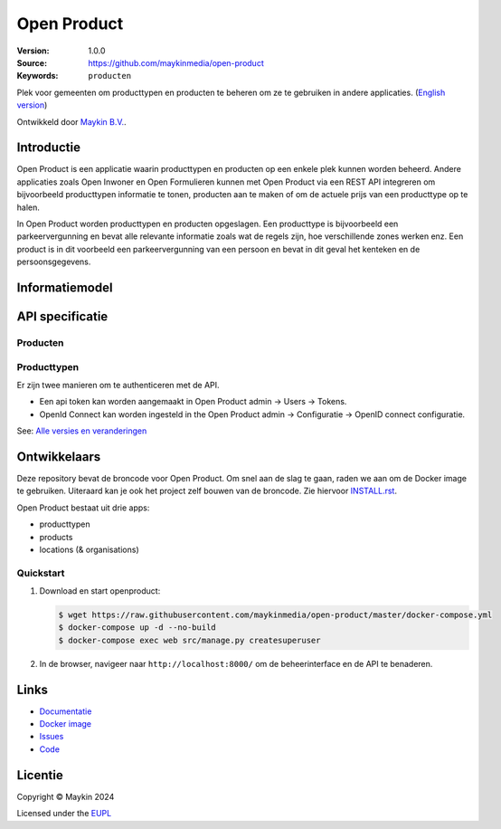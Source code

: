 ============
Open Product
============

:Version: 1.0.0
:Source: https://github.com/maykinmedia/open-product
:Keywords: ``producten``

Plek voor gemeenten om producttypen en producten te beheren om ze te gebruiken in andere applicaties.
(`English version`_)

Ontwikkeld door `Maykin B.V.`_.


Introductie
===========

Open Product is een applicatie waarin producttypen en producten op een enkele plek kunnen worden beheerd.
Andere applicaties zoals Open Inwoner en Open Formulieren kunnen met Open Product via een REST API integreren om bijvoorbeeld producttypen informatie te tonen, producten aan te maken of om de actuele prijs van een producttype op te halen.

In Open Product worden producttypen en producten opgeslagen. Een producttype is bijvoorbeeld een parkeervergunning en bevat alle relevante informatie zoals wat de regels zijn, hoe verschillende zones werken enz.
Een product is in dit voorbeeld een parkeervergunning van een persoon en bevat in dit geval het kenteken en de persoonsgegevens.

Informatiemodel
===============

.. image:: docs/introduction/assets/open-product-informatiemodel-diagram.png
   :alt: Open Product informatiemodel



API specificatie
================

Producten
---------

==============  ==============  =============================
Versie          Release datum   API specificatie
==============  ==============  =============================
latest          n/a             `ReDoc <https://redocly.github.io/redoc/?url=https://raw.githubusercontent.com/maykinmedia/open-product/master/src/producten-openapi.yaml>`_,
                                `Swagger <https://petstore.swagger.io/?url=https://raw.githubusercontent.com/maykinmedia/open-product/master/src/producten-openapi.yaml>`_
1.0.0           2025-04-8      ``ReDoc <https://redocly.github.io/redoc/?url=https://raw.githubusercontent.com/maykinmedia/open-product/1.0.0/src/producten-openapi.yaml>`_,
                                `Swagger <https://petstore.swagger.io/?url=https://raw.githubusercontent.com/maykinmedia/open-product/1.0.0/src/producten-openapi.yaml>`_
==============  ==============  =============================

Producttypen
------------

==============  ==============  =============================
Versie          Release datum   API specificatie
==============  ==============  =============================
latest          n/a             `ReDoc <https://redocly.github.io/redoc/?url=https://raw.githubusercontent.com/maykinmedia/open-product/master/src/producttypen-openapi.yaml>`_,
                                `Swagger <https://petstore.swagger.io/?url=https://raw.githubusercontent.com/maykinmedia/open-product/master/src/producttypen-openapi.yaml>`_
1.0.0           2025-04-8      ``ReDoc <https://redocly.github.io/redoc/?url=https://raw.githubusercontent.com/maykinmedia/open-product/1.0.0/src/producttypen-openapi.yaml>`_,
                                `Swagger <https://petstore.swagger.io/?url=https://raw.githubusercontent.com/maykinmedia/open-product/1.0.0/src/producttypen-openapi.yaml>`_
==============  ==============  =============================

Er zijn twee manieren om te authenticeren met de API.

* Een api token kan worden aangemaakt in Open Product admin -> Users -> Tokens.
* OpenId Connect kan worden ingesteld in the Open Product admin -> Configuratie -> OpenID connect configuratie.


See: `Alle versies en veranderingen <https://github.com/maykinmedia/open-product/blob/master/CHANGELOG.rst>`_


Ontwikkelaars
=============

|build-status| |coverage| |black| |python-versions|

Deze repository bevat de broncode voor Open Product. Om snel aan de slag
te gaan, raden we aan om de Docker image te gebruiken. Uiteraard kan je ook
het project zelf bouwen van de broncode. Zie hiervoor
`INSTALL.rst <INSTALL.rst>`_.

Open Product bestaat uit drie apps:

* producttypen
* products
* locations (& organisations)

Quickstart
----------

1. Download en start openproduct:

   .. code:: bash

      $ wget https://raw.githubusercontent.com/maykinmedia/open-product/master/docker-compose.yml
      $ docker-compose up -d --no-build
      $ docker-compose exec web src/manage.py createsuperuser

2. In de browser, navigeer naar ``http://localhost:8000/`` om de beheerinterface
   en de API te benaderen.


Links
=====

* `Documentatie <https://open-product.readthedocs.io/en/stable/>`_
* `Docker image <https://hub.docker.com/r/maykinmedia/open-product>`_
* `Issues <https://github.com/maykinmedia/open-product/issues>`_
* `Code <https://github.com/maykinmedia/open-product>`_


Licentie
========

Copyright © Maykin 2024

Licensed under the EUPL_


.. _`English version`: README.EN.rst

.. _`Maykin B.V.`: https://www.maykinmedia.nl

.. _`EUPL`: LICENSE.md

.. |build-status| image:: https://github.com/maykinmedia/open-product/actions/workflows/ci.yml/badge.svg?branch=master
    :alt: Build status
    :target: https://github.com/maykinmedia/open-product/actions?query=workflow%3Aci

.. |coverage| image:: https://codecov.io/github/maykinmedia/open-product/branch/master/graphs/badge.svg?branch=master
    :alt: Coverage
    :target: https://codecov.io/gh/maykinmedia/open-product

.. |black| image:: https://img.shields.io/badge/code%20style-black-000000.svg
    :alt: Code style
    :target: https://github.com/psf/black

.. |python-versions| image:: https://img.shields.io/badge/python-3.11%2B-blue.svg
    :alt: Supported Python version

